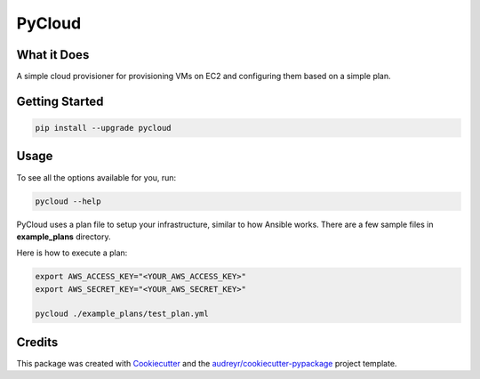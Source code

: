 =========
PyCloud
=========

.. image:: https://travis-ci.org/davydany/pycloud.svg?branch=master
    :target: https://travis-ci.org/davydany/pycloud


What it Does
------------

A simple cloud provisioner for provisioning VMs on EC2 and configuring them
based on a simple plan.

Getting Started
---------------

.. code:: bash

  pip install --upgrade pycloud

Usage
-----

To see all the options available for you, run:

.. code:: bash

    pycloud --help

PyCloud uses a plan file to setup your infrastructure, similar to how 
Ansible works. There are a few sample files in **example_plans** directory.

Here is how to execute a plan:

.. code:: bash

    export AWS_ACCESS_KEY="<YOUR_AWS_ACCESS_KEY>"
    export AWS_SECRET_KEY="<YOUR_AWS_SECRET_KEY>"

    pycloud ./example_plans/test_plan.yml

Credits
-------

This package was created with Cookiecutter_ and the `audreyr/cookiecutter-pypackage`_ project template.

.. _Cookiecutter: https://github.com/audreyr/cookiecutter
.. _`audreyr/cookiecutter-pypackage`: https://github.com/audreyr/cookiecutter-pypackage
